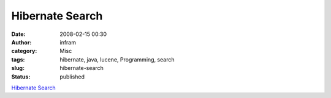 Hibernate Search
################
:date: 2008-02-15 00:30
:author: infram
:category: Misc
:tags: hibernate, java, lucene, Programming, search
:slug: hibernate-search
:status: published

`Hibernate
Search <http://www.hibernate.org/hib_docs/search/reference/en/html/>`__
